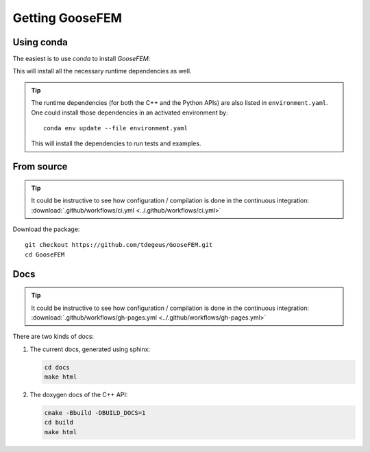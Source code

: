 ****************
Getting GooseFEM
****************

Using conda
===========

The easiest is to use *conda* to install *GooseFEM*:

.. tabs::

    .. tab:: C++

        .. code-block:: bash

            conda install -c conda-forge goosefem

    .. tab:: Python

        .. code-block:: bash

            conda install -c conda-forge python-goosefem

        .. warning::

            This package does not benefit from *xsimd* optimisation,
            as it is not compiled on your hardware.
            You'll have to compile by hand to benefit from *xsimd* optimisation.


This will install all the necessary runtime dependencies as well.

.. tip::

    The runtime dependencies (for both the C++ and the Python APIs)
    are also listed in ``environment.yaml``.
    One could install those dependencies in an activated environment by::

        conda env update --file environment.yaml

    This will install the dependencies to run tests and examples.

From source
===========

.. tip::

    It could be instructive to see how configuration / compilation is done in the
    continuous integration: :download:`.github/workflows/ci.yml <../.github/workflows/ci.yml>`

Download the package::

    git checkout https://github.com/tdegeus/GooseFEM.git
    cd GooseFEM

.. tabs::

    .. tab:: C++

        Install headers, *CMake* and *pkg-config* support:

        .. code-block:: none

            cmake -Bbuild
            cd build
            cmake --install .

        .. note::

            The version is determined from the latest git tag, and possible commits since that tag.
            Internally Python's ``setuptools_scm`` is used to this end.
            In case that you are not working from a clone of the repository you have to set
            the version manually, **before** configuring with CMake:

            .. code-block:: none

                export SETUPTOOLS_SCM_PRETEND_VERSION="1.2.3"
                cmake -Bbuild
                cd build
                cmake --install .

            In Windows replace the first line with

            .. code-block:: none

                set SETUPTOOLS_SCM_PRETEND_VERSION="1.2.3"

        .. tip::

            To install in a loaded conda environment use

            .. code-block:: none

                cmake -Bbuild -DCMAKE_INSTALL_PREFIX:PATH="${CONDA_PREFIX}"
                cd build
                cmake --install .

    .. tab:: Python

        Start by installing the dependencies, for example using *conda*::

            conda install -c conda-forge xtensor-python eigen xsimd

        Note that *xsimd* is optional, but recommended.

        Then, download the package::

            git checkout https://github.com/tdegeus/GooseFEM.git
            cd GooseFEM

        Install the package using::

            python -m pip install . -v

        To use hardware optimisation (using *xsimd*) use instead::

            SKBUILD_CONFIGURE_OPTIONS="-DUSE_SIMD=1" python -m pip install . -v

Docs
====

.. tip::

    It could be instructive to see how configuration / compilation is done in the
    continuous integration:
    :download:`.github/workflows/gh-pages.yml <../.github/workflows/gh-pages.yml>`

There are two kinds of docs:

1.  The current docs, generated using sphinx:

    .. code-block:: none

        cd docs
        make html

2.  The doxygen docs of the C++ API:

    .. code-block:: none

        cmake -Bbuild -DBUILD_DOCS=1
        cd build
        make html


